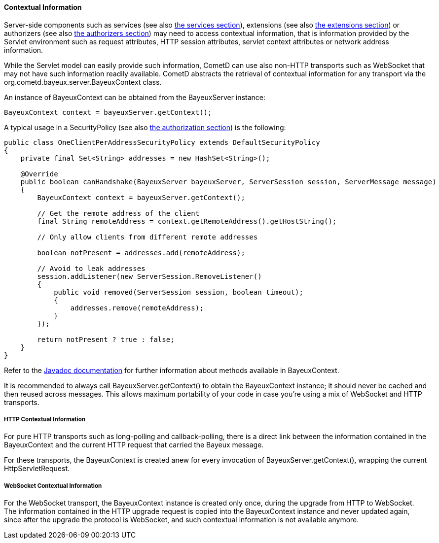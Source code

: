 
[[_java_server_context]]
==== Contextual Information

Server-side components such as services (see also <<_java_server_services,the services section>>),
extensions (see also <<_extensions,the extensions section>>) or authorizers (see also
<<_java_server_authorizers,the authorizers section>>) may need to access contextual
information, that is information provided by the Servlet environment such as
request attributes, HTTP session attributes, servlet context attributes or
network address information.

While the Servlet model can easily provide such information, CometD can use
also non-HTTP transports such as WebSocket that may not have such information
readily available.
CometD abstracts the retrieval of contextual information for any transport via
the +org.cometd.bayeux.server.BayeuxContext+ class.

An instance of +BayeuxContext+ can be obtained from the +BayeuxServer+ instance:

====
[source,java]
----
BayeuxContext context = bayeuxServer.getContext();
----
====

A typical usage in a +SecurityPolicy+ (see also
<<_java_server_authorization,the authorization section>>) is the following:

====
[source,java]
----
public class OneClientPerAddressSecurityPolicy extends DefaultSecurityPolicy
{
    private final Set<String> addresses = new HashSet<String>();

    @Override
    public boolean canHandshake(BayeuxServer bayeuxServer, ServerSession session, ServerMessage message)
    {
        BayeuxContext context = bayeuxServer.getContext();

        // Get the remote address of the client
        final String remoteAddress = context.getRemoteAddress().getHostString();

        // Only allow clients from different remote addresses

        boolean notPresent = addresses.add(remoteAddress);

        // Avoid to leak addresses
        session.addListener(new ServerSession.RemoveListener()
        {
            public void removed(ServerSession session, boolean timeout);
            {
                addresses.remove(remoteAddress);
            }
        });

        return notPresent ? true : false;
    }
}
----
====

Refer to the http://docs.cometd.org/apidocs[Javadoc documentation]
for further information about methods available in +BayeuxContext+.

It is recommended to always call +BayeuxServer.getContext()+ to obtain the
+BayeuxContext+ instance; it should never be cached and then reused across messages.
This allows maximum portability of your code in case you're using a mix of
WebSocket and HTTP transports.

===== HTTP Contextual Information

For pure HTTP transports such as +long-polling+ and +callback-polling+, there
is a direct link between the information contained in the +BayeuxContext+
and the current HTTP request that carried the Bayeux message.

For these transports, the +BayeuxContext+ is created anew for every invocation
of +BayeuxServer.getContext()+, wrapping the current +HttpServletRequest+.

===== WebSocket Contextual Information

For the WebSocket transport, the +BayeuxContext+ instance is created only once,
during the upgrade from HTTP to WebSocket.
The information contained in the HTTP upgrade request is copied into the
+BayeuxContext+ instance and never updated again, since after the upgrade the
protocol is WebSocket, and such contextual information is not available anymore.

